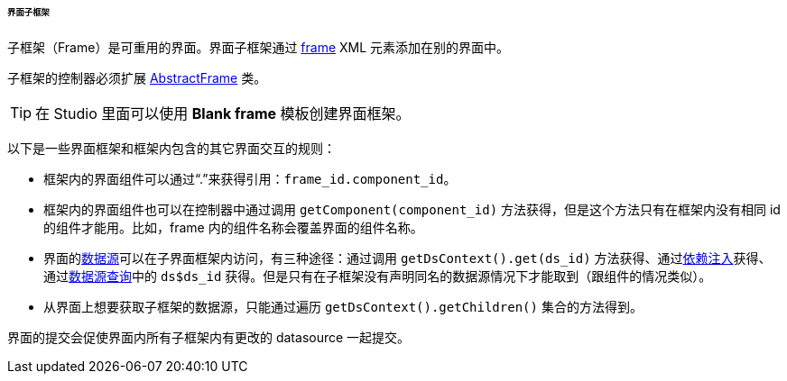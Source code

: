 :sourcesdir: ../../../../../../source

[[frame]]
====== 界面子框架

子框架（Frame）是可重用的界面。界面子框架通过 <<gui_Frame,frame>> XML 元素添加在别的界面中。

子框架的控制器必须扩展 <<abstractFrame,AbstractFrame>> 类。

[TIP]
====
在 Studio 里面可以使用 *Blank frame* 模板创建界面框架。
====

以下是一些界面框架和框架内包含的其它界面交互的规则：

* 框架内的界面组件可以通过“.”来获得引用：`++frame_id.component_id++`。

* 框架内的界面组件也可以在控制器中通过调用 `++getComponent(component_id)++` 方法获得，但是这个方法只有在框架内没有相同 id 的组件才能用。比如，frame 内的组件名称会覆盖界面的组件名称。

* 界面的<<datasources,数据源>>可以在子界面框架内访问，有三种途径：通过调用 `++getDsContext().get(ds_id)++` 方法获得、通过<<screen_controller_injection,依赖注入>>获得、通过<<datasource_query,数据源查询>>中的 `++ds$ds_id++` 获得。但是只有在子框架没有声明同名的数据源情况下才能取到（跟组件的情况类似）。

* 从界面上想要获取子框架的数据源，只能通过遍历 `getDsContext().getChildren()` 集合的方法得到。

界面的提交会促使界面内所有子框架内有更改的 datasource 一起提交。

